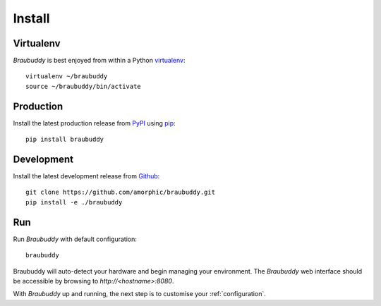 Install
=======

Virtualenv
----------

*Braubuddy* is best enjoyed from within a Python `virtualenv`_:
::

    virtualenv ~/braubuddy
    source ~/braubuddy/bin/activate

Production
----------

Install the latest production release from `PyPI`_ using `pip`_:

::

    pip install braubuddy

Development
-----------

Install the latest development release from `Github`_:

::

    git clone https://github.com/amorphic/braubuddy.git
    pip install -e ./braubuddy

Run
---

Run *Braubuddy* with default configuration:

::

    braubuddy

Braubuddy will auto-detect your hardware and begin managing your environment. The *Braubuddy* web interface should be accessible by browsing to *http://<hostname>:8080*.

With *Braubuddy* up and running, the next step is to customise your :ref:`configuration`.

.. _`virtualenv`: http://virtualenv.readthedocs.org/en/latest/
.. _`PyPI`: https://pypi.python.org/ 
.. _`pip`: http://www.pip-installer.org/
.. _`Github`: https://github.com/amorphic/braubuddy/
